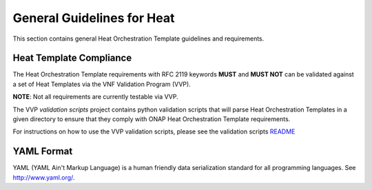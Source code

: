 .. Licensed under a Creative Commons Attribution 4.0 International License.
.. http://creativecommons.org/licenses/by/4.0
.. Copyright 2017 AT&T Intellectual Property.  All rights reserved.

.. _General Guidelines for Heat:

General Guidelines for Heat
----------------------------

This section contains general Heat Orchestration Template guidelines
and requirements.

Heat Template Compliance
^^^^^^^^^^^^^^^^^^^^^^^^^^^^^

The Heat Orchestration Template requirements with RFC 2119
keywords **MUST** and **MUST NOT** can be validated against a set of Heat
Templates via the VNF Validation Program (VVP).

**NOTE**: Not all requirements are currently testable via VVP.

The VVP *validation scripts* project contains python validation
scripts that will parse Heat Orchestration Templates in a given directory
to ensure that they comply with ONAP Heat Orchestration Template requirements.

For instructions on how to use the VVP validation scripts,
please see the validation scripts
`README <https://github.com/onap/vvp-validation-scripts>`__


YAML Format
^^^^^^^^^^^^^^

.. req::
    :id: R-95303
    :target: VNF
    :keyword: MUST

    A VNF's Heat Orchestration Template **MUST** be defined using valid YAML.

YAML (YAML Ain't
Markup Language) is a human friendly data serialization standard for all
programming languages. See http://www.yaml.org/.
